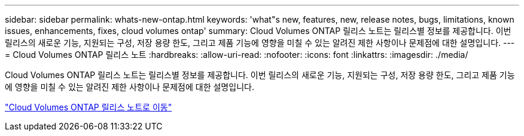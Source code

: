 ---
sidebar: sidebar 
permalink: whats-new-ontap.html 
keywords: 'what"s new, features, new, release notes, bugs, limitations, known issues, enhancements, fixes, cloud volumes ontap' 
summary: Cloud Volumes ONTAP 릴리스 노트는 릴리스별 정보를 제공합니다.  이번 릴리스의 새로운 기능, 지원되는 구성, 저장 용량 한도, 그리고 제품 기능에 영향을 미칠 수 있는 알려진 제한 사항이나 문제점에 대한 설명입니다. 
---
= Cloud Volumes ONTAP 릴리스 노트
:hardbreaks:
:allow-uri-read: 
:nofooter: 
:icons: font
:linkattrs: 
:imagesdir: ./media/


[role="lead"]
Cloud Volumes ONTAP 릴리스 노트는 릴리스별 정보를 제공합니다.  이번 릴리스의 새로운 기능, 지원되는 구성, 저장 용량 한도, 그리고 제품 기능에 영향을 미칠 수 있는 알려진 제한 사항이나 문제점에 대한 설명입니다.

https://docs.netapp.com/us-en/cloud-volumes-ontap-relnotes/index.html["Cloud Volumes ONTAP 릴리스 노트로 이동"^]

